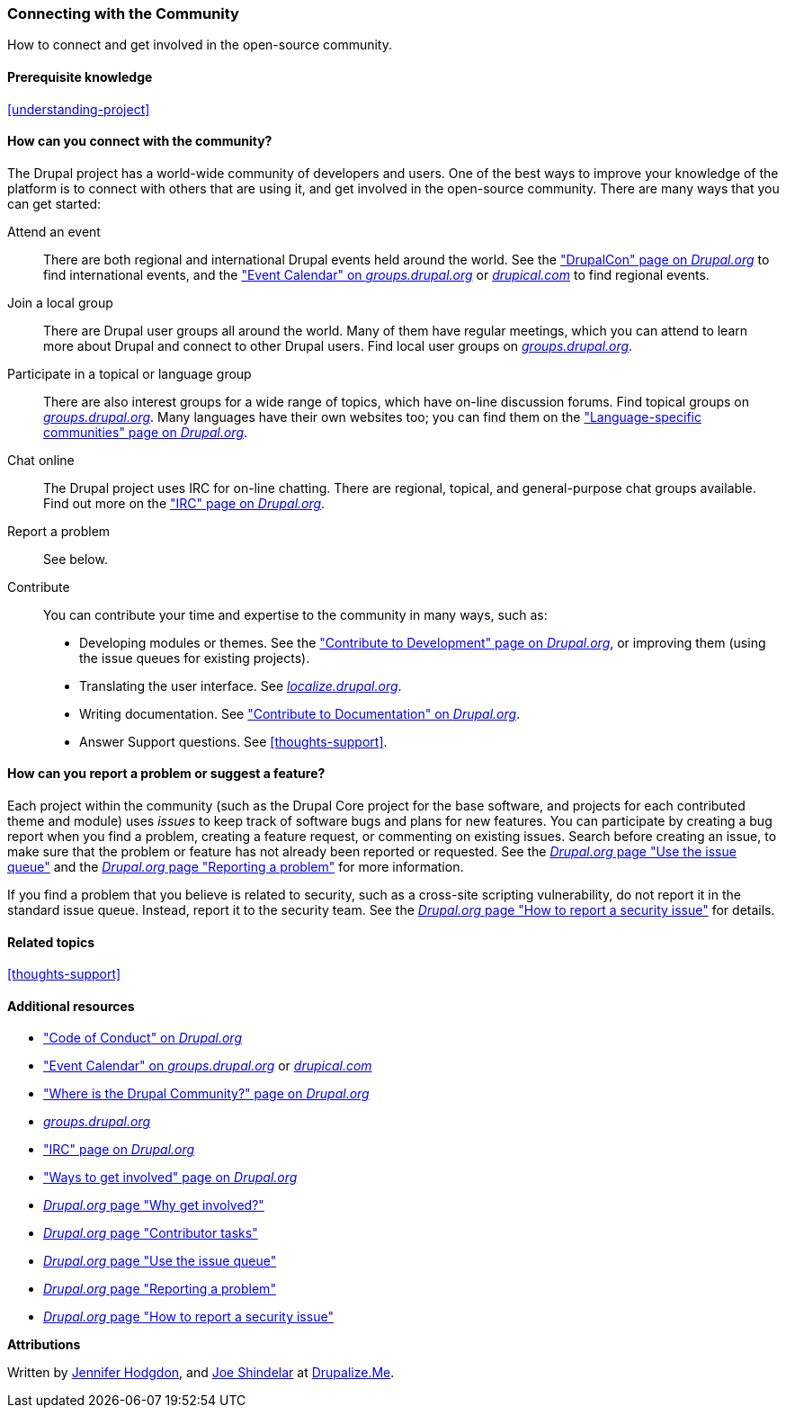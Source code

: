 [[thoughts-connecting]]
=== Connecting with the Community

[role="summary"]
How to connect and get involved in the open-source community.

(((Community,connecting with)))
(((Drupal project,connecting with)))
(((Event,Drupal)))
(((Interest group,finding)))
(((User group,finding)))
(((Group,finding)))
(((Drupal user group,finding)))
(((IRC (Internet Relay Chat),using to chat online)))
(((Internet Relay Chat (IRC),using to chat online)))
(((Chatting online)))
(((Contributing to the project)))
(((Bug,reporting)))

==== Prerequisite knowledge

<<understanding-project>>

==== How can you connect with the community?

The Drupal project has a world-wide community of developers and users. One of
the best ways to improve your knowledge of the platform is to connect with
others that are using it, and get involved in the open-source community. There
are many ways that you can get started:

Attend an event::
  There are both regional and international Drupal events held around the
  world. See the https://events.drupal.org["DrupalCon" page on _Drupal.org_]
  to find international events, and the
  https://groups.drupal.org/events["Event Calendar" on _groups.drupal.org_]
  or https://www.drupical.com/[_drupical.com_] to find regional events.
Join a local group::
  There are Drupal user groups all around the world. Many of them have regular
  meetings, which you can attend to learn more about Drupal and connect to other
  Drupal users. Find local user groups on
  https://groups.drupal.org/[_groups.drupal.org_].
Participate in a topical or language group::
  There are also interest groups for a wide range of topics, which have on-line
  discussion forums. Find topical groups on
  https://groups.drupal.org/[_groups.drupal.org_]. Many languages have
  their own websites too; you can find them on the
  https://www.drupal.org/language-specific-communities["Language-specific
  communities" page on _Drupal.org_].
Chat online::
  The Drupal project uses IRC for on-line chatting. There are regional, topical,
  and general-purpose chat groups available. Find out more on the
  https://www.drupal.org/ircchat["IRC" page on _Drupal.org_].
Report a problem::
  See below.
Contribute::
  You can contribute your time and expertise to the community in many ways, such
  as:
  * Developing modules or themes. See the
    https://www.drupal.org/contribute/development["Contribute to Development"
    page on _Drupal.org_], or improving them (using the issue queues for existing
    projects).
  * Translating the user interface. See
    https://localize.drupal.org[_localize.drupal.org_].
  * Writing documentation. See
    https://www.drupal.org/contribute/documentation["Contribute to
    Documentation" on _Drupal.org_].
  * Answer Support questions. See <<thoughts-support>>.

==== How can you report a problem or suggest a feature?

Each project within the community (such as the Drupal Core project for the base
software, and projects for each contributed theme and module) uses _issues_ to
keep track of software bugs and plans for new features. You can participate by
creating a bug report when you find a problem, creating a feature request, or
commenting on existing issues. Search before creating an issue, to
make sure that the problem or feature has not already been reported or
requested. See the
https://www.drupal.org/issue-queue[_Drupal.org_ page "Use the issue queue"] and the
https://www.drupal.org/node/314185[_Drupal.org_ page "Reporting a problem"] for
more information.

If you find a problem that you believe is related to security, such as a
cross-site scripting vulnerability, do not report it in the standard issue
queue. Instead, report it to the security team. See the
https://www.drupal.org/node/101494[_Drupal.org_ page "How to report a security issue"] for details.

==== Related topics

<<thoughts-support>>

==== Additional resources

* https://www.drupal.org/dcoc["Code of Conduct" on _Drupal.org_]

* https://groups.drupal.org/events["Event Calendar" on _groups.drupal.org_] or
https://www.drupical.com/[_drupical.com_]

* https://www.drupal.org/community["Where is the Drupal Community?" page on
_Drupal.org_]

* https://groups.drupal.org/[_groups.drupal.org_]

* https://www.drupal.org/ircchat["IRC" page on _Drupal.org_]

* https://www.drupal.org/contribute["Ways to get involved" page on _Drupal.org_]

* https://www.drupal.org/node/2486391[_Drupal.org_ page "Why get involved?"]

* https://www.drupal.org/contributor-tasks[_Drupal.org_ page "Contributor tasks"]

* https://www.drupal.org/issue-queue[_Drupal.org_ page "Use the issue queue"]

* https://www.drupal.org/node/314185[_Drupal.org_ page "Reporting a problem"]

* https://www.drupal.org/node/101494[_Drupal.org_ page "How to report a security issue"]


*Attributions*

Written by https://www.drupal.org/u/jhodgdon[Jennifer Hodgdon],
and https://www.drupal.org/u/eojthebrave[Joe Shindelar] at
https://drupalize.me[Drupalize.Me].
